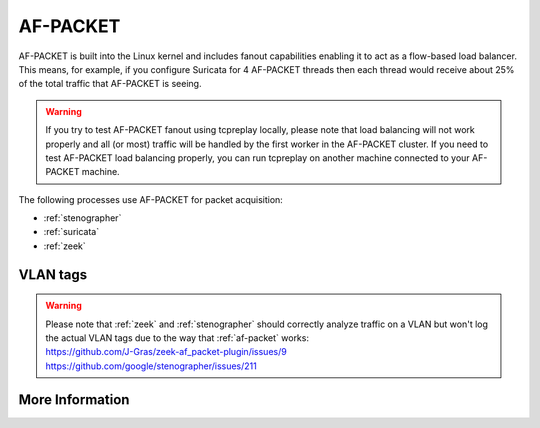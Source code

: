 .. _af-packet:

AF-PACKET
=========

AF-PACKET is built into the Linux kernel and includes fanout capabilities enabling it to act as a flow-based load balancer.  This means, for example, if you configure Suricata for 4 AF-PACKET threads then each thread would receive about 25% of the total traffic that AF-PACKET is seeing.

.. warning::

   If you try to test AF-PACKET fanout using tcpreplay locally, please note that load balancing will not work properly and all (or most) traffic will be handled by the first worker in the AF-PACKET cluster.  If you need to test AF-PACKET load balancing properly, you can run tcpreplay on another machine connected to your AF-PACKET machine.

The following processes use AF-PACKET for packet acquisition:

- :ref:`stenographer`

- :ref:`suricata`

- :ref:`zeek`

VLAN tags
---------

.. warning::

   | Please note that :ref:`zeek` and :ref:`stenographer` should correctly analyze traffic on a VLAN but won't log the actual VLAN tags due to the way that :ref:`af-packet` works:
   | https://github.com/J-Gras/zeek-af_packet-plugin/issues/9
   | https://github.com/google/stenographer/issues/211

More Information
----------------

.. seealso::

   | For more information about AF-PACKET, please see:
   | https://www.kernel.org/doc/Documentation/networking/packet_mmap.txt

